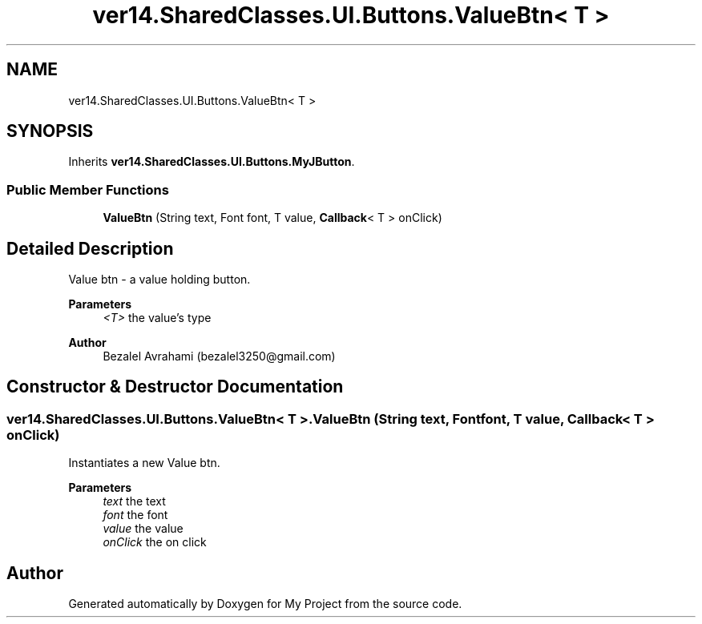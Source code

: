 .TH "ver14.SharedClasses.UI.Buttons.ValueBtn< T >" 3 "Sun Apr 24 2022" "My Project" \" -*- nroff -*-
.ad l
.nh
.SH NAME
ver14.SharedClasses.UI.Buttons.ValueBtn< T >
.SH SYNOPSIS
.br
.PP
.PP
Inherits \fBver14\&.SharedClasses\&.UI\&.Buttons\&.MyJButton\fP\&.
.SS "Public Member Functions"

.in +1c
.ti -1c
.RI "\fBValueBtn\fP (String text, Font font, T value, \fBCallback\fP< T > onClick)"
.br
.in -1c
.SH "Detailed Description"
.PP 
Value btn - a value holding button\&.
.PP
\fBParameters\fP
.RS 4
\fI<T>\fP the value's type 
.RE
.PP
\fBAuthor\fP
.RS 4
Bezalel Avrahami (bezalel3250@gmail.com) 
.RE
.PP

.SH "Constructor & Destructor Documentation"
.PP 
.SS "\fBver14\&.SharedClasses\&.UI\&.Buttons\&.ValueBtn\fP< T >\&.\fBValueBtn\fP (String text, Font font, T value, \fBCallback\fP< T > onClick)"
Instantiates a new Value btn\&.
.PP
\fBParameters\fP
.RS 4
\fItext\fP the text 
.br
\fIfont\fP the font 
.br
\fIvalue\fP the value 
.br
\fIonClick\fP the on click 
.RE
.PP


.SH "Author"
.PP 
Generated automatically by Doxygen for My Project from the source code\&.
